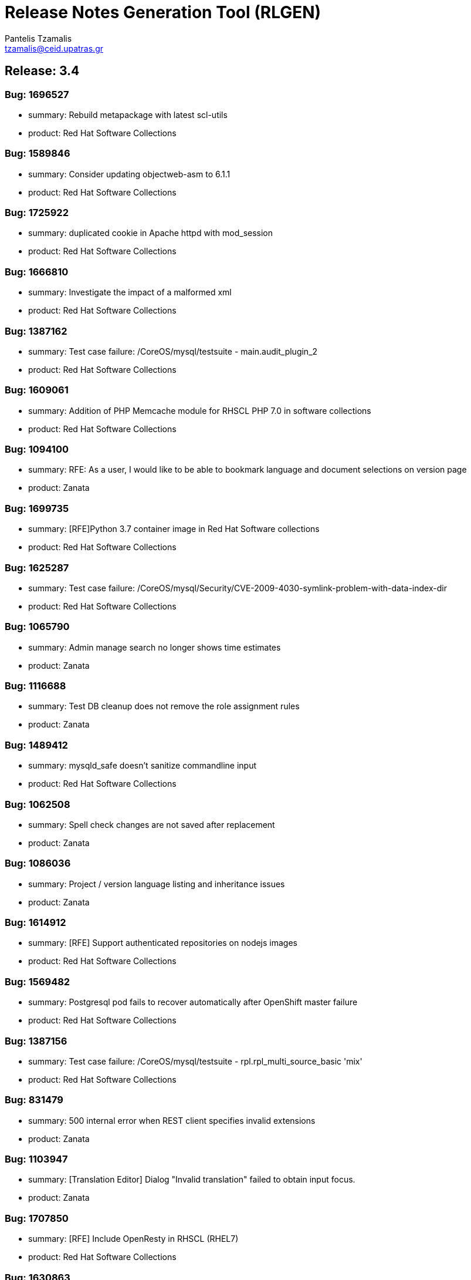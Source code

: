 = Release Notes Generation Tool (RLGEN)
:author: Pantelis Tzamalis
:email: tzamalis@ceid.upatras.gr

== Release: 3.4



=== Bug: 1696527

* summary: Rebuild metapackage with latest scl-utils

* product: Red Hat Software Collections



=== Bug: 1589846

* summary: Consider updating objectweb-asm to 6.1.1

* product: Red Hat Software Collections



=== Bug: 1725922

* summary: duplicated cookie in Apache httpd with mod_session

* product: Red Hat Software Collections



=== Bug: 1666810

* summary: Investigate the impact of a malformed xml

* product: Red Hat Software Collections



=== Bug: 1387162

* summary: Test case failure: /CoreOS/mysql/testsuite - main.audit_plugin_2

* product: Red Hat Software Collections



=== Bug: 1609061

* summary: Addition of PHP Memcache module for RHSCL PHP 7.0 in software collections

* product: Red Hat Software Collections



=== Bug: 1094100

* summary: RFE: As a user, I would like to be able to bookmark language and document selections on version page

* product: Zanata



=== Bug: 1699735

* summary: [RFE]Python 3.7 container image in Red Hat Software collections

* product: Red Hat Software Collections



=== Bug: 1625287

* summary: Test case failure: /CoreOS/mysql/Security/CVE-2009-4030-symlink-problem-with-data-index-dir

* product: Red Hat Software Collections



=== Bug: 1065790

* summary: Admin manage search no longer shows time estimates

* product: Zanata



=== Bug: 1116688

* summary: Test DB cleanup does not remove the role assignment rules

* product: Zanata



=== Bug: 1489412

* summary: mysqld_safe doesn't sanitize commandline input

* product: Red Hat Software Collections



=== Bug: 1062508

* summary: Spell check changes are not saved after replacement

* product: Zanata



=== Bug: 1086036

* summary: Project / version language listing and inheritance issues

* product: Zanata



=== Bug: 1614912

* summary: [RFE] Support authenticated repositories on nodejs images

* product: Red Hat Software Collections



=== Bug: 1569482

* summary: Postgresql pod fails to recover automatically after OpenShift master failure

* product: Red Hat Software Collections



=== Bug: 1387156

* summary: Test case failure: /CoreOS/mysql/testsuite - rpl.rpl_multi_source_basic 'mix'

* product: Red Hat Software Collections



=== Bug: 831479

* summary: 500 internal error when REST client specifies invalid extensions

* product: Zanata



=== Bug: 1103947

* summary: [Translation Editor] Dialog "Invalid translation" failed to obtain input focus.

* product: Zanata



=== Bug: 1707850

* summary: [RFE] Include OpenResty in RHSCL (RHEL7)

* product: Red Hat Software Collections



=== Bug: 1630863

* summary: Test case failure: /CoreOS/mysql/testsuite - rpl.rpl_many_optimize 'mix'

* product: Red Hat Software Collections



=== Bug: 1066796

* summary: RFE: Implement new project page.

* product: Zanata



=== Bug: 1100079

* summary: Activity containing tags causes a broken dashboard

* product: Zanata



=== Bug: 1109611

* summary: Version drop down with quick actions not shown on Project page.

* product: Zanata



=== Bug: 1662079

* summary: rh-mysql57-mysql : Service unable to start with configuration in /etc/opt/rh/rh-mysql57/my.cnf

* product: Red Hat Software Collections



=== Bug: 1700625

* summary: "invalid distance too far back" error while using nodejs to connect Google API

* product: Red Hat Software Collections



=== Bug: 1094071

* summary: Copy Translations information not correct

* product: Zanata



=== Bug: 1687855

* summary: Test case failure: /CoreOS/mariadb55/testsuite - main.plugin_auth 'innodb'

* product: Red Hat Software Collections



=== Bug: 1483380

* summary: Request for TLS enabled PostgreSQL

* product: Red Hat Software Collections



=== Bug: 1721226

* summary: Queue#push seems to crash after fork

* product: Red Hat Software Collections



=== Bug: 1387157

* summary: Test case failure: /CoreOS/mysql/testsuite - rpl.rpl_multi_source_basic 'row'

* product: Red Hat Software Collections



=== Bug: 1599262

* summary: [vSphere][Cinder]Mysql pod crashes for failed to initialize

* product: Red Hat Software Collections



=== Bug: 1638469

* summary: [RFE] MongoDB 4.0 Support

* product: Red Hat Software Collections



=== Bug: 1679722

* summary: [RFE] Requesting keepalive_timeout and keepalive_requests directives from nginx 1.15.3

* product: Red Hat Software Collections



=== Bug: 1103940

* summary: Remove info level notification popup from the editor

* product: Zanata



=== Bug: 1414576

* summary: Mysql 5.7(latest) image pod does not start

* product: Red Hat Software Collections



=== Bug: 1094106

* summary: RFE: As project maintainer, I would like to select copyTrans option before running it

* product: Zanata



=== Bug: 1552166

* summary: [RFE] Provide ngx_http_mirror_module

* product: Red Hat Software Collections



=== Bug: 1724349

* summary: rh-python36 cannot unpickle datetime.date objects

* product: Red Hat Software Collections



=== Bug: 1677710

* summary: rh-nodejs10 npm does not work against repository.

* product: Red Hat Software Collections



=== Bug: 1630821

* summary: Test case failure: /CoreOS/mysql/testsuite - binlog_gtid.binlog_gtid_mysqldump / binlog_gtid.binlog_gtid_mysqlpump 'stmt'

* product: Red Hat Software Collections



=== Bug: 1066756

* summary: RFE: Merge user settings pages into dashboard

* product: Zanata



=== Bug: 1697959

* summary: many global modules are not linked

* product: Red Hat Software Collections



=== Bug: 1655242

* summary: [RFE] MOD_AUTH_CAS for PHP S2I image

* product: Red Hat Software Collections



=== Bug: 1103538

* summary: Exception thrown from Translate.zanata.org

* product: Zanata



=== Bug: 1387147

* summary: Test case failure: /CoreOS/mysql/testsuite - rpl.rpl_loaddata_m 'mix'

* product: Red Hat Software Collections



=== Bug: 1080770

* summary: Empty group "Add Project" button on languages tab doesn't work

* product: Zanata



=== Bug: 1707831

* summary: Permissions wrong on /var/opt/rh/rh-varnish6/log/varnish

* product: Red Hat Software Collections



=== Bug: 1560896

* summary: Test case failure: /CoreOS/mysql/Security/CVE-2010-3679-BINLOG-use-unassigned-memory

* product: Red Hat Software Collections



=== Bug: 1531406

* summary: Please provide php-pecl-imagick

* product: Red Hat Software Collections



=== Bug: 1600579

* summary: mod_proxy_hcheck Doesn't perform checks in VirtualHost

* product: Red Hat Software Collections



=== Bug: 1569038

* summary: RFE: provide the mod_auth_openidc module in RHSCL repository

* product: Red Hat Software Collections



=== Bug: 1728181

* summary: [s390x] httpd24-httpd segfaults during service restart

* product: Red Hat Software Collections



=== Bug: 1572500

* summary: rmtree with safe = 0 does not work

* product: Red Hat Software Collections



=== Bug: 1637634

* summary: Test case failure: /CoreOS/mysql/Regression/bz1149143-mysql-general-log-doesn-t-work-with-FIFO-file

* product: Red Hat Software Collections



=== Bug: 1669213

* summary: `ExtendedStatus Off` directive when using mod_systemd causes systemctl to hang

* product: Red Hat Software Collections



=== Bug: 1607737

* summary: TCP healthchecks failing falsely / not actually checking

* product: Red Hat Software Collections



=== Bug: 1411436

* summary: cpan client is vulnerable to CVE-2016-1238

* product: Red Hat Software Collections



=== Bug: 1088122

* summary: Release Zanata 3.4 to production

* product: Zanata



=== Bug: 1719549

* summary: rh-postgresql10-postgresql-devel provides  pkgconfig(libpq)

* product: Red Hat Software Collections



=== Bug: 1025645

* summary: Both GPL and LGPL license files are required for LGPLv2+ project

* product: Zanata



=== Bug: 1699314

* summary: [3.11] Unable to execute post lifecycle hook for postgresql image

* product: Red Hat Software Collections



=== Bug: 1656021

* summary: [RFE] [RHSCL] Add imap module to php 7.2

* product: Red Hat Software Collections



=== Bug: 1689095

* summary: scl enable fails in tcsh

* product: Red Hat Software Collections



=== Bug: 1099400

* summary: [Regression] Failed to  upload translation via JSF

* product: Zanata



=== Bug: 1690549

* summary: Test case failure: /CoreOS/mariadb/Regression/bz1535217-Mariadb-segfault-I-can-t-figure-out - random hang loading the database dump

* product: Red Hat Software Collections



=== Bug: 1637891

* summary: RHSCL httpd : mod_proxy should allow to specify Proxy-Authorization in ProxyRemote directive

* product: Red Hat Software Collections



=== Bug: 1116169

* summary: RFE: Ajax loading Feedback for the Version Group Page

* product: Zanata



=== Bug: 1566219

* summary: MySQL long passwords aren't accepted on the command line when using sha256_password authentification plugin

* product: Red Hat Software Collections



=== Bug: 1102964

* summary: CopyTrans takes excessively long hours to complete copying translations

* product: Zanata



=== Bug: 1107882

* summary: translate.zanata.org admin manage users screen can not be loaded

* product: Zanata



=== Bug: 1100092

* summary: Filter translation units by multiple fields in the editor should use ISO 8601 date format

* product: Zanata



=== Bug: 1630877

* summary: Test case failure: /CoreOS/mysql/testsuite - main.grant_alter_user_qa

* product: Red Hat Software Collections



=== Bug: 1630866

* summary: Test case failure: /CoreOS/mysql/testsuite - rpl.rpl_mysql_upgrade 'mix'

* product: Red Hat Software Collections



=== Bug: 1393493

* summary: Redis service is impossible to set to active slave mode.

* product: Red Hat Software Collections



=== Bug: 882770

* summary: RFE: Filter translation units by multiple fields in the editor.

* product: Zanata



=== Bug: 1314484

* summary: Requuest to have mailman 3 included in RHSCL

* product: Red Hat Software Collections



=== Bug: 1505758

* summary: Crash with Bus error in lex_scan

* product: Red Hat Software Collections



=== Bug: 1696895

* summary: "This package includes the python 2 version of the module"

* product: Red Hat Software Collections



=== Bug: 1696153

* summary: rh-nodejs10 npm does not work against repository. [rhscl-3.2.z]

* product: Red Hat Software Collections



=== Bug: 1386246

* summary: Provide %license macro for better compatibility between Fedora/RHEL7 and RHEL6

* product: Red Hat Software Collections



=== Bug: 1711379

* summary: Using the imagestream nginx:1.12 in a disconnected environment gives error because broken UBI repo access

* product: Red Hat Software Collections



=== Bug: 1635751

* summary: Test case failure: /CoreOS/mysql/Security/CVE-2010-3679-BINLOG-use-unassigned-memory

* product: Red Hat Software Collections



=== Bug: 1066701

* summary: RFE: As a Zanata user, I would like to be able to bookmark language and project selections in the groups page.

* product: Zanata



=== Bug: 1630873

* summary: Test case failure: /CoreOS/mysql/testsuite - rpl_gtid.rpl_perfschema_applier_status_by_worker_gtid_skipped_transaction_mts 'row'

* product: Red Hat Software Collections



=== Bug: 1714225

* summary: 'ZipArchive::setEncryptionName()' method not included in rh-php72

* product: Red Hat Software Collections



=== Bug: 1478833

* summary: Ruby shebang interpreter misinterpretation

* product: Red Hat Software Collections



=== Bug: 1644334

* summary: Test case failure: /CoreOS/mysql/Sanity/basic-functions-check

* product: Red Hat Software Collections



=== Bug: 1553709

* summary: Rebase to 7.0.28

* product: Red Hat Software Collections



=== Bug: 1557430

* summary: RFE: Add HA support for PostgreSQL

* product: Red Hat Software Collections



=== Bug: 1002378

* summary: RFE: Introduce a modular translation structure, and gwt generate the *Messages.properties files

* product: Zanata



=== Bug: 1539849

* summary: [RFE][RHSCL] Add interbase driver for rh-php71 in Software Collection repository for RHEL 7

* product: Red Hat Software Collections



=== Bug: 1560049

* summary: [RFE] Provide ModSecurity for nginx

* product: Red Hat Software Collections



=== Bug: 1581730

* summary: RFE  provide the pthreads php module for rh-php70

* product: Red Hat Software Collections



=== Bug: 1304218

* summary: [RFE] Add Csync2 package in RHSCL

* product: Red Hat Software Collections



=== Bug: 1103930

* summary: Noticeable delay on right column when selection are made on left column (ui design)

* product: Zanata



=== Bug: 1557422

* summary: RFE: Add Galera support in MariaDB sclorg images

* product: Red Hat Software Collections



=== Bug: 1387164

* summary: Test case failure: /CoreOS/mysql/testsuite - rpl.rpl_loaddata_m 'row'

* product: Red Hat Software Collections



=== Bug: 1637518

* summary: Test case failure: /CoreOS/mysql/Sanity/all-binaries-executable

* product: Red Hat Software Collections



=== Bug: 1571634

* summary: mod_proxy_fcgi (more) wrong behavior with 304 with collection php

* product: Red Hat Software Collections



=== Bug: 1387155

* summary: Test case failure: /CoreOS/mysql/testsuite - rpl.rpl_loaddata_m 'stmt'

* product: Red Hat Software Collections



=== Bug: 1637922

* summary: Conflict when installing alongside stock NodeJS 6 on EL7

* product: Red Hat Software Collections



=== Bug: 1698589

* summary: RFE: Red Hat supported installation/maintenance of Microsoft's Visual Studio Team Services and Team Foundation Services

* product: Red Hat Software Collections



=== Bug: 1650653

* summary: Issues while trying to deploy a MongoDB 3.6 ReplicaSet across multiple clusters using the scl image

* product: Red Hat Software Collections



=== Bug: 1710823

* summary: [abrt] [faf] rh-mariadb102-mariadb: unknown function(): /opt/rh/rh-mariadb102/root/usr/libexec/mysqld killed by 11

* product: Red Hat Software Collections



=== Bug: 1696994

* summary: Wrong exit code on init script failure

* product: Red Hat Software Collections



=== Bug: 1384499

* summary: scl wrapper does not replace self with command

* product: Red Hat Software Collections



=== Bug: 1459594

* summary: stream_filter_append error with fopen on an url

* product: Red Hat Software Collections



=== Bug: 1098924

* summary: Copy Translations copies translations that should not be copied

* product: Zanata



=== Bug: 1098371

* summary: Sort options in language and document lists on the version page do not take effect until a search is performed on the list

* product: Zanata



=== Bug: 1098003

* summary: Missing string for group request email notification sent

* product: Zanata



=== Bug: 1392313

* summary: [RFE][RHSCL] Add vim with python3 support

* product: Red Hat Software Collections



=== Bug: 1419682

* summary: RFE: add php-pecl-xdebug

* product: Red Hat Software Collections



=== Bug: 1646368

* summary: Test case failure: /CoreOS/mysql/Security/CVE-2014-0001-mysqlclient-buffer-overflow-long-server-version

* product: Red Hat Software Collections



=== Bug: 1721387

* summary: OpenSSL compatibility for rh-nodejs12

* product: Red Hat Software Collections



=== Bug: 1500434

* summary: /opt/rh/rh-php71/root/usr/lib64 is not owned by rh-php71 collection for some architectures

* product: Red Hat Software Collections



=== Bug: 1707309

* summary: rh-nodejs6 ships non-existent files causing yum/rpm to incorrectly compute the number of inodes required

* product: Red Hat Software Collections



=== Bug: 1413935

* summary: Rebase to latest 5.24 bug-fix release

* product: Red Hat Software Collections



=== Bug: 1717200

* summary: [RFE] [RHSCL] Add Older python-gssapi 0.6.4 to RHSCL

* product: Red Hat Software Collections



=== Bug: 1472096

* summary: [RFE] zone anti affinity for MongoDB replica sets

* product: Red Hat Software Collections



=== Bug: 1730544

* summary: Abort when reloading with a php module reloaded twice

* product: Red Hat Software Collections



=== Bug: 1435798

* summary: Provide the OpenSCAP python3 bindings in the Python3 SCL

* product: Red Hat Software Collections



=== Bug: 1466659

* summary: Builds should failed when start-build with a empty dir

* product: Red Hat Software Collections



=== Bug: 1694874

* summary: Chance for abuse of sudo using "scl" command

* product: Red Hat Software Collections



=== Bug: 1630218

* summary: installation conflicts

* product: Red Hat Software Collections



=== Bug: 1630869

* summary: Test case failure: /CoreOS/mysql/testsuite - rpl.rpl_innodb_info_tbl_slave_tmp_tbl_mismatch 'stmt'

* product: Red Hat Software Collections



=== Bug: 1333500

* summary: OSE mongodb images should be scalable

* product: Red Hat Software Collections



=== Bug: 1480832

* summary: [RFE]Include imagemagick in RHSCLto be used with RHSCL httpd 2.4 and PHP 7.

* product: Red Hat Software Collections



=== Bug: 1630871

* summary: Test case failure: /CoreOS/mysql/testsuite - rpl_gtid.rpl_perfschema_applier_status_by_worker_gtid_skipped_transaction 'row'

* product: Red Hat Software Collections



=== Bug: 1451905

* summary: rh-php70 Crash when lexing Bug #52752

* product: Red Hat Software Collections



=== Bug: 1726978

* summary: many global modules are not linked [rh-nodejs8]

* product: Red Hat Software Collections



=== Bug: 1730712

* summary: httpd24 service not starting, it thinks it is already running, php-fpm incorrectly recognized as httpd

* product: Red Hat Software Collections



=== Bug: 1580472

* summary: Missing provides attribute in rh-varnish5 metapackage RPM

* product: Red Hat Software Collections



=== Bug: 1096564

* summary: Entering garbage at the end of a projects url breaks navigation

* product: Zanata



=== Bug: 1120016

* summary: RFE: FAS-only authentication

* product: Zanata



=== Bug: 1522963

* summary: RFE Customer request for PyQt4 for rh-python36 in rhscl

* product: Red Hat Software Collections



=== Bug: 1656110

* summary: [RFE] [RHSCL] Add RRDtool in Software Collection repository

* product: Red Hat Software Collections



=== Bug: 1375296

* summary: RFE: Support for installing SCL using NFS mount of /opt/rh

* product: Red Hat Software Collections



=== Bug: 1518242

* summary: [RFE] [RHSCL] Add php-memcached for rh-php70 in Software Collection repository

* product: Red Hat Software Collections



=== Bug: 1630879

* summary: Test case failure: /CoreOS/mysql/testsuite - binlog.binlog_rewrite_order 'mix'

* product: Red Hat Software Collections



=== Bug: 1088737

* summary: Project type for a version is null after creation if the project type setting is not touched.

* product: Zanata



=== Bug: 1697935

* summary: python36-ldap3 is not functional. And error is thrown during import.

* product: Red Hat Software Collections



=== Bug: 1493894

* summary: /opt/rh/rh-nodejs8/root/usr/lib64/ is not owned by rh-nodejs8-runtime on aarch64 and ppc64le

* product: Red Hat Software Collections



=== Bug: 1716378

* summary: mod_auth_mellon-debuginfo file conflict

* product: Red Hat Software Collections



=== Bug: 1596714

* summary: Consider updating google-gson to 2.8.2

* product: Red Hat Software Collections



=== Bug: 1723534

* summary: Ruby 2.4 fails to compile unf_ext

* product: Red Hat Software Collections



=== Bug: 1449928

* summary: Root access to mysql pod at localhost

* product: Red Hat Software Collections



=== Bug: 1493138

* summary: failing uwsgi test in upstream testsuite

* product: Red Hat Software Collections



=== Bug: 1280344

* summary: Changing users permanently break enabled collections

* product: Red Hat Software Collections



=== Bug: 1388090

* summary: [RFE] verbose mode

* product: Red Hat Software Collections



=== Bug: 1643025

* summary: Fix the testsuite

* product: Red Hat Software Collections



=== Bug: 1667021

* summary: [abrt] [faf] httpd24-httpd: anonymous function(): /opt/rh/httpd24/root/usr/sbin/httpd killed by 11

* product: Red Hat Software Collections



=== Bug: 1100131

* summary: [webTran] filter translation by last modified date returns wrong result

* product: Zanata



=== Bug: 1566614

* summary: java.util.zip.ZipException: invalid entry compressed size during Eclipse build using xmvn

* product: Red Hat Software Collections



=== Bug: 1396657

* summary: parse_str() without a second argument leads to crash

* product: Red Hat Software Collections



=== Bug: 1613864

* summary: Pathing of SCLs built on top rh-ruby25 are wrong and lead to broken builds

* product: Red Hat Software Collections



=== Bug: 988202

* summary: RFE: REST API rate limiting

* product: Zanata



=== Bug: 1691744

* summary: [RFE] Retrieve certificates from secrets

* product: Red Hat Software Collections



=== Bug: 1461451

* summary: Test case failure: /CoreOS/mysql/Regression/bz1149143-mysql-general-log-doesn-t-work-with-FIFO-file

* product: Red Hat Software Collections



=== Bug: 1130797

* summary: Cache document statistic and overflow to disk

* product: Zanata



=== Bug: 1696732

* summary: Persistent Postgres Upgrade using Gluster File PVs fails on Socket Issue

* product: Red Hat Software Collections



=== Bug: 1467960

* summary: Bug 1413543 results in unexpected results during routine updates

* product: Red Hat Software Collections



=== Bug: 1109653

* summary: [Project Version] Failed to load language list for source file name that contains space " "

* product: Zanata



=== Bug: 1705588

* summary: /CoreOS/httpd/Regression/bz1372692-Apache-httpd-does-not-log-status-code-413-in test failure

* product: Red Hat Software Collections



=== Bug: 1589113

* summary: Consider enabling the bnd-maven-plugin module

* product: Red Hat Software Collections



=== Bug: 1694875

* summary: Chance for abuse of sudo using "scl" command

* product: Red Hat Software Collections



=== Bug: 1399696

* summary: [rfe] Add tcpflow into official software collections.

* product: Red Hat Software Collections



=== Bug: 1326227

* summary: apxs creates symlink to libphp

* product: Red Hat Software Collections



=== Bug: 1033375

* summary: Copy and Paste does not work when typing Italian in msgstr

* product: Zanata



=== Bug: 1673019

* summary: httpd can not be started with mod_md enabled

* product: Red Hat Software Collections



=== Bug: 1687922

* summary: httpd container image contains private key localhost.key and localhost.crt

* product: Red Hat Software Collections



=== Bug: 1111012

* summary: Admin edit user will always edit first user regardless row

* product: Zanata



=== Bug: 1626509

* summary: Test case failure: /CoreOS/unixODBC/mysql-simple

* product: Red Hat Software Collections



=== Bug: 1387158

* summary: Test case failure: /CoreOS/mysql/testsuite - rpl.rpl_multi_source_basic 'stmt'

* product: Red Hat Software Collections



=== Bug: 1545447

* summary: Include Passenger 5 in SCL

* product: Red Hat Software Collections



=== Bug: 1111449

* summary: Hold active tasks in a map, but cache finished tasks briefly

* product: Zanata



=== Bug: 1508042

* summary: [RFE][RHSCL] Add mongodb driver for rh-php71 in Software Collection repository for RHEL 7

* product: Red Hat Software Collections



=== Bug: 1678819

* summary: missing SELinux context for  redis-sentinel.conf

* product: Red Hat Software Collections



=== Bug: 1707636

* summary: fix a regression introduced in r1740928

* product: Red Hat Software Collections



=== Bug: 1387153

* summary: Test case failure: /CoreOS/mysql/testsuite - rpl.rpl_row_basic_11bugs 'row'

* product: Red Hat Software Collections



=== Bug: 1641625

* summary: PHP: Narrowing occurred during type inference.

* product: Red Hat Software Collections



=== Bug: 1700257

* summary: Typo in README

* product: Red Hat Software Collections



=== Bug: 1728529

* summary: Rebase ubi7/python-27 container image: rebuild for CVE-2019-9948, CVE-2019-10160

* product: Red Hat Software Collections



=== Bug: 1557320

* summary: empty error.log

* product: Red Hat Software Collections



=== Bug: 1595362

* summary: nodejs image doesn't contain enough, or correct, environment variables

* product: Red Hat Software Collections



=== Bug: 1043720

* summary: The project search field failed to found existing project using the project name

* product: Zanata



=== Bug: 1117095

* summary: Make sure csrf tokens match on client and serve

* product: Zanata



=== Bug: 1715911

* summary: pip failing due to SSL error

* product: Red Hat Software Collections



=== Bug: 1097940

* summary: New password field should have show/hide toggle

* product: Zanata



=== Bug: 1487085

* summary: rh-nginx112 doesn't own /opt/rh/rh-nginx112/root/usr/lib64

* product: Red Hat Software Collections



=== Bug: 1585513

* summary: postgresql-setup creates incorrect log directory

* product: Red Hat Software Collections



=== Bug: 1387161

* summary: Test case failure: /CoreOS/mysql/testsuite - main.datadir_permission

* product: Red Hat Software Collections



=== Bug: 1088651

* summary: New About tab does not handle existing project Seam text

* product: Zanata



=== Bug: 1637631

* summary: Test case failure: /CoreOS/mysql/Regression/bz1045401-mysqld-safe-removes-socket-of-other-running-server

* product: Red Hat Software Collections



=== Bug: 1557338

* summary: empty error.log

* product: Red Hat Software Collections



=== Bug: 1630823

* summary: Test case failure: /CoreOS/mysql/testsuite - federated.federated_server

* product: Red Hat Software Collections



=== Bug: 1559806

* summary: jzlib is missing OSGi metadata

* product: Red Hat Software Collections



=== Bug: 1094090

* summary: [Regression] TMX import/export blocked by api not providing user key

* product: Zanata



=== Bug: 981085

* summary: User not aware they can use underscores in username

* product: Zanata



=== Bug: 1687175

* summary: pip and setuptools versions need to be updated

* product: Red Hat Software Collections



=== Bug: 1387163

* summary: Test case failure: /CoreOS/mysql/testsuite - binlog.binlog_database 'mix'

* product: Red Hat Software Collections



=== Bug: 1488591

* summary: [RFE] Include "scl load" command in scl-utility

* product: Red Hat Software Collections



=== Bug: 1729383

* summary: Nginx container image build done by Freshmaker too big

* product: Red Hat Software Collections



=== Bug: 1631185

* summary: rh-postgresql10-postgresql.service doesn't `scl_enable`

* product: Red Hat Software Collections



=== Bug: 1337549

* summary: scl macro definition files should conflict

* product: Red Hat Software Collections



=== Bug: 1077439

* summary: RFE: Use lucene indexes to do Copy Trans.

* product: Zanata



=== Bug: 1630875

* summary: Test case failure: /CoreOS/mysql/testsuite - innodb_fts.mecab_sjis innodb_fts.mecab_ujis innodb_fts.mecab_utf8

* product: Red Hat Software Collections



=== Bug: 1499990

* summary: Unable to use babel/dates due missing pytz

* product: Red Hat Software Collections



=== Bug: 1101332

* summary: [OpenID] Fedora  authentication failed to redirect back to translate.zanata.org sometimes

* product: Zanata



=== Bug: 1686867

* summary: [Mariadb] Access denied for user 'UNKNOWN_MYSQL_USER' in mariadb.log

* product: Red Hat Software Collections



=== Bug: 1626450

* summary: Test case failure: /CoreOS/mysql/Security/CVE-2010-1626-table-destruction-via-data-index-dir-symlink

* product: Red Hat Software Collections



=== Bug: 1694801

* summary: PHP s2i builder will not start with SSL configuration

* product: Red Hat Software Collections



----------
Report time: 2019-07-23 03:56:52.856133


